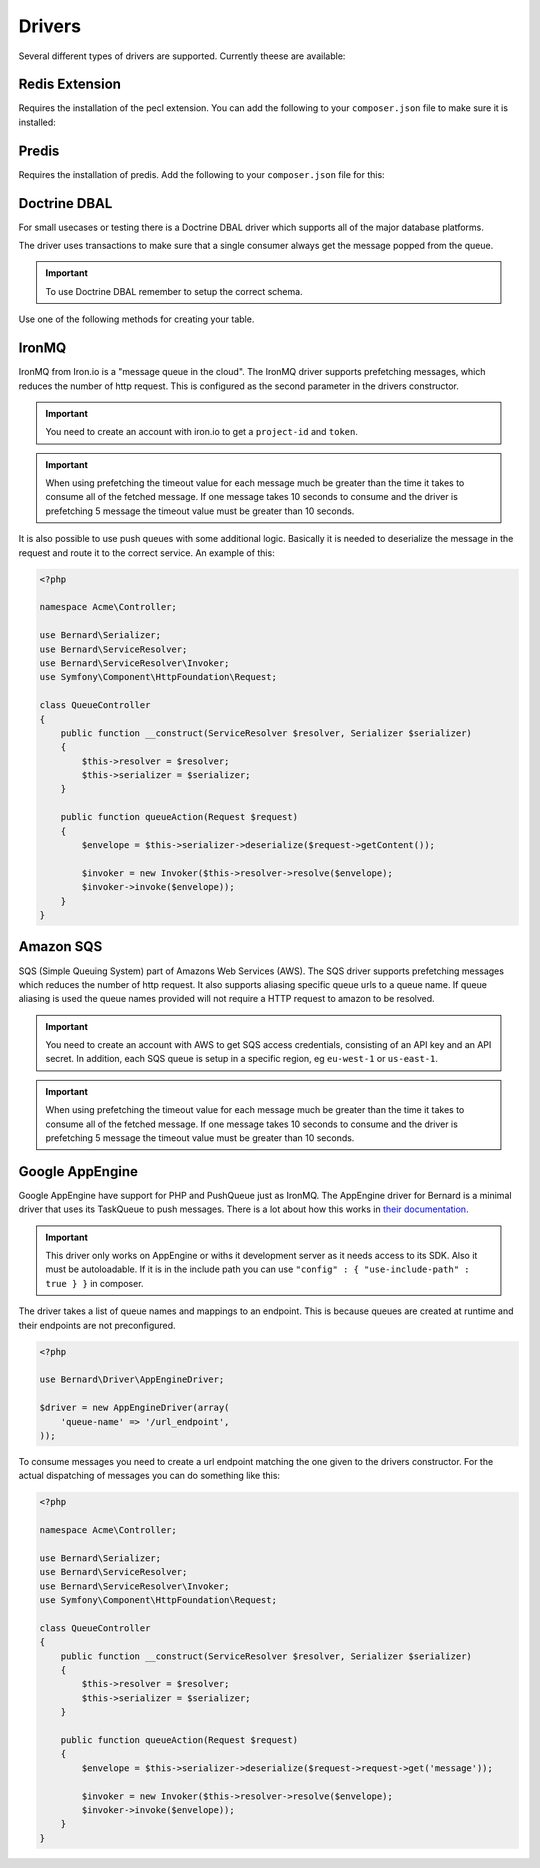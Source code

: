 Drivers
=======

Several different types of drivers are supported. Currently theese are available:

Redis Extension
---------------

Requires the installation of the pecl extension. You can add the following to your ``composer.json`` file
to make sure it is installed:

.. configuration-block::

    .. code-block:: json

        {
            "require" : {
                "ext-redis" : "~2.2"
            }
        }

    .. code-block:: php

        <?php

        use Bernard\Driver\PhpRedisDriver;

        $redis = new Redis();
        $redis->connect('127.0.0.1', 6379);
        $redis->setOption(Redis::OPT_PREFIX, 'bernard:');

        $driver = new PhpRedisDriver($redis);

Predis
------

Requires the installation of predis. Add the following to your ``composer.json`` file for this:

.. configuration-block::

    .. code-block:: json

        {
            "require" : {
                "predis/predis" : "~0.8"
            }
        }

    .. code-block:: php

        <?php

        use Bernard\Driver\PredisDriver;
        use Predis\Client;

        $predis = new Client('tcp://localhost', array(
            'prefix' => 'bernard:',
        ));

        $driver = new PredisDriver($predis);

Doctrine DBAL
-------------

For small usecases or testing there is a Doctrine DBAL driver which supports all of the major
database platforms.

The driver uses transactions to make sure that a single consumer always get the message popped from the queue.

.. important::

    To use Doctrine DBAL remember to setup the correct schema.

Use one of the following methods for creating your table.

.. configuration-block::

    .. code-block:: php

        <?php

        use Bernard\Doctrine\MessagesSchema;
        use Doctrine\DBAL\Schema\Schema;

        MessagesSchema::create($schema = new Schema);
        
        // setup $connection with Doctrine DBAL
        $sql = $schema->toSql($connection->getDatabasePlatform());


.. configuration-block::

    .. code-block:: json

        {
            "require" : {
                "doctrine/dbal" : "~2.3"
            }
        }

    .. code-block:: php

        <?php

        use Bernard\Driver\DoctrineDriver;
        use Doctrine\DBAL\DriverManager;

        $connection = DriverManager::getConnection(array(
            'dbname' => 'bernard',
            'user' => 'root',
            'password' => null,
            'driver' => 'pdo_mysql',
        ));


        $driver = new DoctrineDriver($connection);

IronMQ
------

IronMQ from Iron.io is a "message queue in the cloud". The IronMQ driver supports prefetching
messages, which reduces the number of http request. This is configured as the second parameter
in the drivers constructor.

.. important::

    You need to create an account with iron.io to get a ``project-id`` and ``token``.

.. important::

    When using prefetching the timeout value for each message much be greater than the time it takes to
    consume all of the fetched message. If one message takes 10 seconds to consume and the driver is prefetching
    5 message the timeout value must be greater than 10 seconds.

.. configuration-block::

    .. code-block:: json

        {
            "require" : {
                "iron-io/iron_mq" : "~1.4"
            }
        }

    .. code-block:: php

        <?php

        use Bernard\Driver\IronMqDriver;

        $connection = new IronMQ(array(
            'token'      => 'your-ironmq-token',
            'project_id' => 'your-ironmq-project-id',
        ));


        $driver = new IronMqDriver($connection);

        // or with a prefetching number
        $driver = new IronMqDriver($connection, 5);

It is also possible to use push queues with some additional logic. Basically
it is needed to deserialize the message in the request and route it to the
correct service. An example of this:

.. code-block:: php

    <?php

    namespace Acme\Controller;

    use Bernard\Serializer;
    use Bernard\ServiceResolver;
    use Bernard\ServiceResolver\Invoker;
    use Symfony\Component\HttpFoundation\Request;

    class QueueController
    {
        public function __construct(ServiceResolver $resolver, Serializer $serializer)
        {
            $this->resolver = $resolver;
            $this->serializer = $serializer;
        }

        public function queueAction(Request $request)
        {
            $envelope = $this->serializer->deserialize($request->getContent());

            $invoker = new Invoker($this->resolver->resolve($envelope);
            $invoker->invoke($envelope));
        }
    }

Amazon SQS
----------

SQS (Simple Queuing System) part of Amazons Web Services (AWS). The SQS driver supports prefetching messages
which reduces the number of http request. It also supports aliasing specific queue urls to a queue name. If queue
aliasing is used the queue names provided will not require a HTTP request to amazon to be resolved.

.. important::

    You need to create an account with AWS to get SQS access credentials, consisting of an API key
    and an API secret. In addition, each SQS queue is setup in a specific region, eg ``eu-west-1``
    or ``us-east-1``.

.. important::

    When using prefetching the timeout value for each message much be greater than the time it takes to
    consume all of the fetched message. If one message takes 10 seconds to consume and the driver is prefetching
    5 message the timeout value must be greater than 10 seconds.

.. configuration-block::

    .. code-block:: json

        {
            "require" : {
                "aws/aws-sdk-php" : "~2.4"
            }
        }

    .. code-block:: php

        <?php

        use Aws\Sqs\SqsClient;
        use Bernard\Driver\SqsDriver;

        $connection = SqsClient::factory(array(
            'key'    => 'your-aws-access-key',
            'secret' => 'your-aws-secret-key',
            'region' => 'the-aws-region-you-choose'
        ));

        $driver = new SqsDriver($connection);

        // or with prefetching
        $driver = new SqsDriver($connection, array(), 5);

        // or with aliased queue urls
        $driver = new SqsDriver($connection, array(
            'queue-name' => 'queue-url',
        ));

Google AppEngine
----------------

Google AppEngine have support for PHP and PushQueue just as IronMQ. The AppEngine driver for Bernard
is a minimal driver that uses its TaskQueue to push messages. 
There is a lot about how this works in `their documentation <https://developers.google.com/appengine/docs/php/taskqueue/overview-push>`_.

.. important::

    This driver only works on AppEngine or withs it development server as it needs access to its SDK. Also it must be
    autoloadable. If it is in the include path you can use ``"config" : { "use-include-path" : true } }`` in composer.

The driver takes a list of queue names and mappings to an endpoint. This is because queues are created at runtime and their endpoints
are not preconfigured.

.. code-block:: php

    <?php

    use Bernard\Driver\AppEngineDriver;

    $driver = new AppEngineDriver(array(
        'queue-name' => '/url_endpoint',
    ));

To consume messages you need to create a url endpoint matching the one given to the drivers constructor. For the
actual dispatching of messages you can do something like this:

.. code-block:: php

    <?php

    namespace Acme\Controller;

    use Bernard\Serializer;
    use Bernard\ServiceResolver;
    use Bernard\ServiceResolver\Invoker;
    use Symfony\Component\HttpFoundation\Request;

    class QueueController
    {
        public function __construct(ServiceResolver $resolver, Serializer $serializer)
        {
            $this->resolver = $resolver;
            $this->serializer = $serializer;
        }

        public function queueAction(Request $request)
        {
            $envelope = $this->serializer->deserialize($request->request->get('message'));

            $invoker = new Invoker($this->resolver->resolve($envelope);
            $invoker->invoke($envelope));
        }
    }
